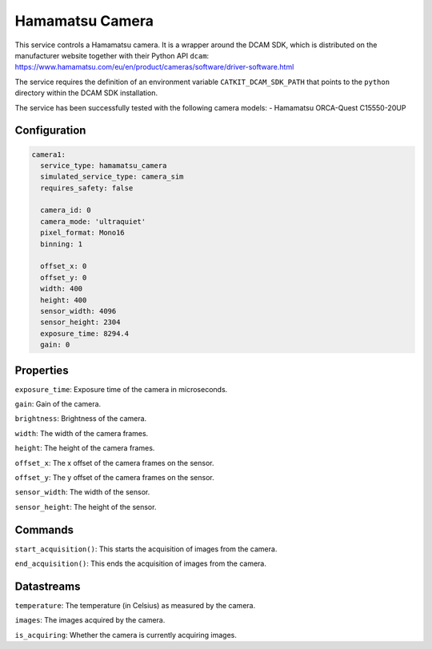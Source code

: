 Hamamatsu Camera
====================

This service controls a Hamamatsu camera. It is a wrapper around the DCAM SDK, which is distributed on the manufacturer
website together with their Python API ``dcam``: `https://www.hamamatsu.com/eu/en/product/cameras/software/driver-software.html <https://www.hamamatsu.com/eu/en/product/cameras/software/driver-software.html>`_

The service requires the definition of an environment variable ``CATKIT_DCAM_SDK_PATH`` that points to the
``python`` directory within the DCAM SDK installation.

The service has been successfully tested with the following camera models:
- Hamamatsu ORCA-Quest C15550-20UP

Configuration
-------------

.. code-block:: YAML

    camera1:
      service_type: hamamatsu_camera
      simulated_service_type: camera_sim
      requires_safety: false

      camera_id: 0
      camera_mode: 'ultraquiet'
      pixel_format: Mono16
      binning: 1

      offset_x: 0
      offset_y: 0
      width: 400
      height: 400
      sensor_width: 4096
      sensor_height: 2304
      exposure_time: 8294.4
      gain: 0

Properties
----------
``exposure_time``: Exposure time of the camera in microseconds.

``gain``: Gain of the camera.

``brightness``: Brightness of the camera.

``width``: The width of the camera frames.

``height``: The height of the camera frames.

``offset_x``: The x offset of the camera frames on the sensor.

``offset_y``: The y offset of the camera frames on the sensor.

``sensor_width``: The width of the sensor.

``sensor_height``: The height of the sensor.

Commands
--------
``start_acquisition()``: This starts the acquisition of images from the camera.

``end_acquisition()``: This ends the acquisition of images from the camera.

Datastreams
-----------
``temperature``: The temperature (in Celsius) as measured by the camera.

``images``: The images acquired by the camera.

``is_acquiring``: Whether the camera is currently acquiring images.